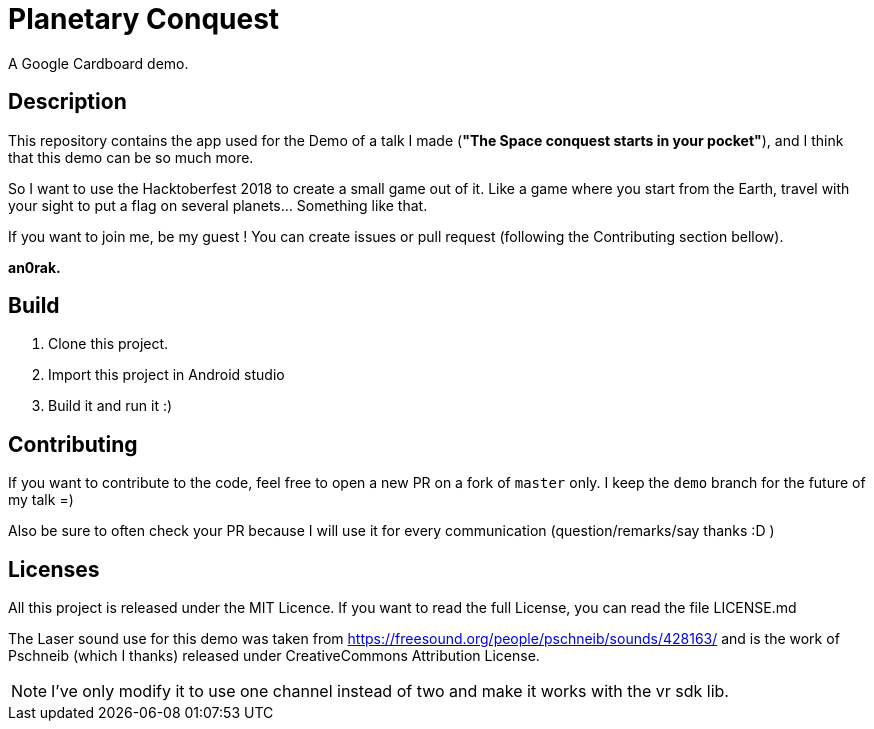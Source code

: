 = Planetary Conquest

A Google Cardboard demo.

== Description

This repository contains the app used for the Demo of a talk I made (**"The Space conquest starts in your pocket"**), and I think that this demo can be so much more.

So I want to use the Hacktoberfest 2018 to create a small game out of it.
Like a game where you start from the Earth, travel with your sight to put a flag on several planets... Something like that.

If you want to join me, be my guest !
You can create issues or pull request (following the Contributing section bellow).

**an0rak.**

== Build

. Clone this project.
. Import this project in Android studio
. Build it and run it :)

== Contributing

If you want to contribute to the code, feel free to open a new PR on a fork of `master` only. I keep the `demo` branch for the future of my talk =)

Also be sure to often check your PR because I will use it for every communication (question/remarks/say thanks :D )

== Licenses

All this project is released under the MIT Licence.
If you want to read the full License, you can read the file LICENSE.md

The Laser sound use for this demo was taken from https://freesound.org/people/pschneib/sounds/428163/ and is the work of  Pschneib (which I thanks) released under CreativeCommons Attribution License.

NOTE: I've only modify it to use one channel instead of two and make it works with the vr sdk lib.
